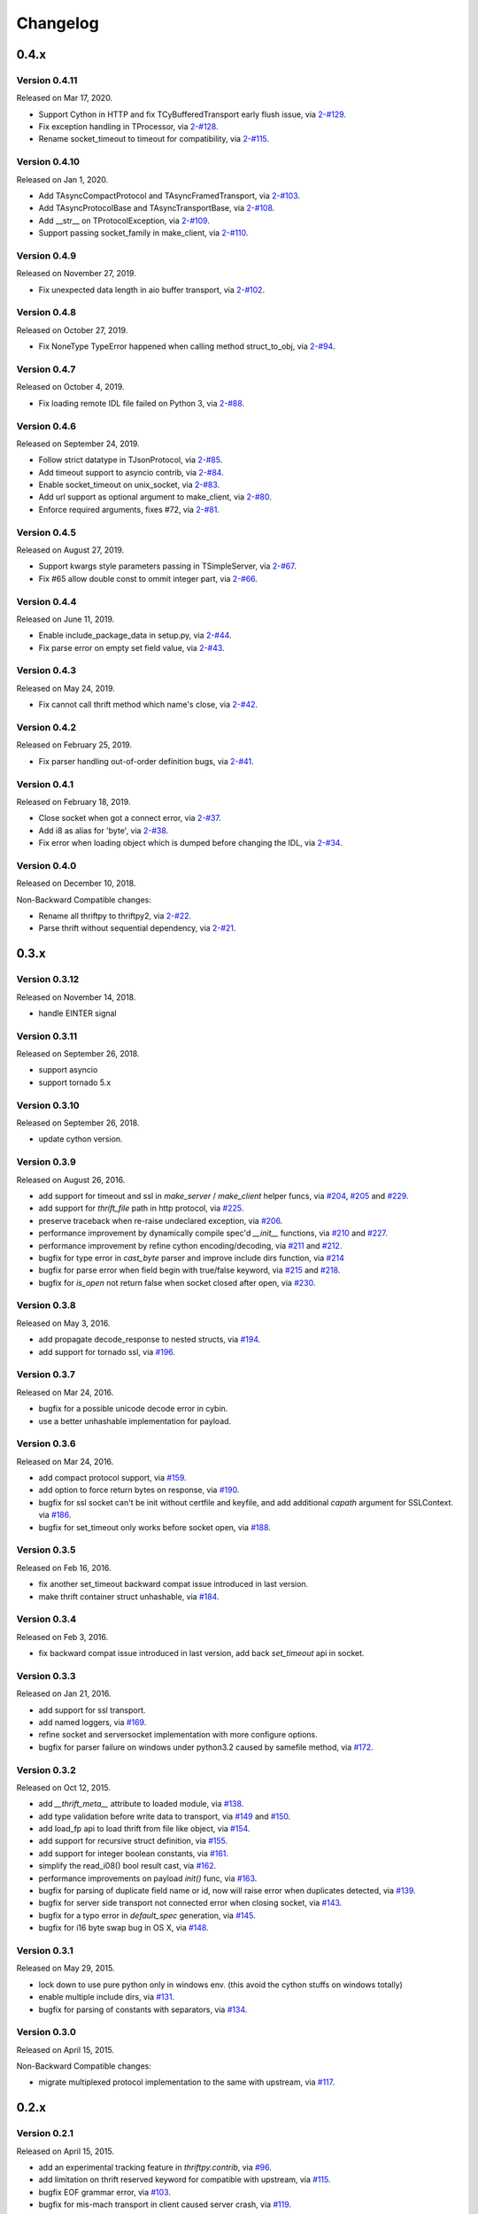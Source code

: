 Changelog
=========

0.4.x
~~~~~
Version 0.4.11
-------------

Released on Mar 17, 2020.

- Support Cython in HTTP and fix TCyBufferedTransport early flush issue, via `2-#129`_.
- Fix exception handling in TProcessor, via `2-#128`_.
- Rename socket_timeout to timeout for compatibility, via `2-#115`_.

.. _2-#115: https://github.com/Thriftpy/thriftpy2/pull/115
.. _2-#128: https://github.com/Thriftpy/thriftpy2/pull/128
.. _2-#129: https://github.com/Thriftpy/thriftpy2/pull/129


Version 0.4.10
-------------

Released on Jan 1, 2020.

- Add TAsyncCompactProtocol and TAsyncFramedTransport, via `2-#103`_.
- Add TAsyncProtocolBase and TAsyncTransportBase, via `2-#108`_.
- Add __str__ on TProtocolException, via `2-#109`_.
- Support passing socket_family in make_client, via `2-#110`_.

.. _2-#103: https://github.com/Thriftpy/thriftpy2/pull/103
.. _2-#108: https://github.com/Thriftpy/thriftpy2/pull/108
.. _2-#109: https://github.com/Thriftpy/thriftpy2/pull/109
.. _2-#110: https://github.com/Thriftpy/thriftpy2/pull/110


Version 0.4.9
-------------

Released on November 27, 2019.

- Fix unexpected data length in aio buffer transport, via `2-#102`_.

.. _2-#102: https://github.com/Thriftpy/thriftpy2/pull/102


Version 0.4.8
-------------

Released on October 27, 2019.

- Fix NoneType TypeError happened when calling method struct_to_obj, via `2-#94`_.

.. _2-#94: https://github.com/Thriftpy/thriftpy2/pull/94


Version 0.4.7
-------------

Released on October 4, 2019.

- Fix loading remote IDL file failed on Python 3, via `2-#88`_.

.. _2-#88: https://github.com/Thriftpy/thriftpy2/pull/88


Version 0.4.6
-------------

Released on September 24, 2019.

- Follow strict datatype in TJsonProtocol, via `2-#85`_.
- Add timeout support to asyncio contrib, via `2-#84`_.
- Enable socket_timeout on unix_socket, via `2-#83`_.
- Add url support as optional argument to make_client, via `2-#80`_.
- Enforce required arguments, fixes #72, via `2-#81`_.

.. _2-#80: https://github.com/Thriftpy/thriftpy2/pull/80
.. _2-#81: https://github.com/Thriftpy/thriftpy2/pull/81
.. _2-#83: https://github.com/Thriftpy/thriftpy2/pull/83
.. _2-#84: https://github.com/Thriftpy/thriftpy2/pull/84
.. _2-#85: https://github.com/Thriftpy/thriftpy2/pull/85



Version 0.4.5
-------------

Released on August 27, 2019.

- Support kwargs style parameters passing in TSimpleServer, via `2-#67`_.
- Fix #65 allow double const to ommit integer part, via `2-#66`_.

.. _2-#67: https://github.com/Thriftpy/thriftpy2/pull/67
.. _2-#66: https://github.com/Thriftpy/thriftpy2/pull/66


Version 0.4.4
-------------

Released on June 11, 2019.

- Enable include_package_data in setup.py, via `2-#44`_.
- Fix parse error on empty set field value, via `2-#43`_.

.. _2-#43: https://github.com/Thriftpy/thriftpy2/pull/62
.. _2-#44: https://github.com/Thriftpy/thriftpy2/pull/63


Version 0.4.3
-------------

Released on May 24, 2019.

- Fix cannot call thrift method which name's close, via `2-#42`_.

.. _2-#42: https://github.com/Thriftpy/thriftpy2/pull/55


Version 0.4.2
-------------

Released on February 25, 2019.

- Fix parser handling out-of-order definition bugs, via `2-#41`_.

.. _2-#41: https://github.com/Thriftpy/thriftpy2/pull/42

Version 0.4.1
-------------

Released on February 18, 2019.

- Close socket when got a connect error, via `2-#37`_.
- Add i8 as alias for 'byte', via `2-#38`_.
- Fix error when loading object which is dumped before changing the IDL, via `2-#34`_.

.. _2-#37: https://github.com/Thriftpy/thriftpy2/pull/37
.. _2-#38: https://github.com/Thriftpy/thriftpy2/pull/38
.. _2-#34: https://github.com/Thriftpy/thriftpy2/pull/34

Version 0.4.0
-------------

Released on December 10, 2018.

Non-Backward Compatible changes:

- Rename all thriftpy to thriftpy2, via `2-#22`_.
- Parse thrift without sequential dependency, via `2-#21`_.

.. _2-#22: https://github.com/Thriftpy/thriftpy2/pull/22
.. _2-#21: https://github.com/Thriftpy/thriftpy2/pull/21


0.3.x
~~~~~

Version 0.3.12
-------------

Released on November 14, 2018.

- handle EINTER signal

Version 0.3.11
-------------

Released on September 26, 2018.

- support asyncio
- support tornado 5.x

Version 0.3.10
-------------

Released on September 26, 2018.

- update cython version.

Version 0.3.9
-------------

Released on August 26, 2016.

- add support for timeout and ssl in `make_server` / `make_client` helper
  funcs, via `#204`_, `#205`_ and `#229`_.
- add support for `thrift_file` path in http protocol, via `#225`_.

- preserve traceback when re-raise undeclared exception, via `#206`_.
- performance improvement by dynamically compile spec'd `__init__`
  functions, via `#210`_ and `#227`_.
- performance improvement by refine cython encoding/decoding,
  via `#211`_ and `#212`_.

- bugfix for type error in `cast_byte` parser and improve include dirs
  function, via `#214`_
- bugfix for parse error when field begin with true/false keyword,
  via `#215`_ and `#218`_.
- bugfix for `is_open` not return false when socket closed after open,
  via `#230`_.

.. _`#204`: https://github.com/eleme/thriftpy/pull/204
.. _`#205`: https://github.com/eleme/thriftpy/pull/205
.. _`#206`: https://github.com/eleme/thriftpy/pull/206
.. _`#210`: https://github.com/eleme/thriftpy/pull/210
.. _`#211`: https://github.com/eleme/thriftpy/pull/211
.. _`#212`: https://github.com/eleme/thriftpy/pull/212
.. _`#214`: https://github.com/eleme/thriftpy/pull/214
.. _`#215`: https://github.com/eleme/thriftpy/pull/215
.. _`#218`: https://github.com/eleme/thriftpy/pull/218
.. _`#225`: https://github.com/eleme/thriftpy/pull/225
.. _`#227`: https://github.com/eleme/thriftpy/pull/227
.. _`#229`: https://github.com/eleme/thriftpy/pull/229
.. _`#230`: https://github.com/eleme/thriftpy/pull/230


Version 0.3.8
-------------

Released on May 3, 2016.

- add propagate decode_response to nested structs, via `#194`_.
- add support for tornado ssl, via `#196`_.

.. _`#194`: https://github.com/eleme/thriftpy/pull/194
.. _`#196`: https://github.com/eleme/thriftpy/pull/196


Version 0.3.7
-------------

Released on Mar 24, 2016.

- bugfix for a possible unicode decode error in cybin.
- use a better unhashable implementation for payload.


Version 0.3.6
-------------

Released on Mar 24, 2016.

- add compact protocol support, via `#159`_.
- add option to force return bytes on response, via `#190`_.

- bugfix for ssl socket can't be init without certfile and keyfile,
  and add additional `capath` argument for SSLContext.  via `#186`_.
- bugfix for set_timeout only works before socket open, via `#188`_.

.. _`#159`: https://github.com/eleme/thriftpy/pull/159
.. _`#186`: https://github.com/eleme/thriftpy/pull/186
.. _`#188`: https://github.com/eleme/thriftpy/pull/188
.. _`#190`: https://github.com/eleme/thriftpy/pull/190


Version 0.3.5
-------------

Released on Feb 16, 2016.

- fix another set_timeout backward compat issue introduced in last version.
- make thrift container struct unhashable, via `#184`_.

.. _`#184`: https://github.com/eleme/thriftpy/pull/184


Version 0.3.4
-------------

Released on Feb 3, 2016.

- fix backward compat issue introduced in last version, add back
  `set_timeout` api in socket.


Version 0.3.3
-------------

Released on Jan 21, 2016.

- add support for ssl transport.
- add named loggers, via `#169`_.

- refine socket and serversocket implementation with more configure options.

- bugfix for parser failure on windows under python3.2 caused by samefile
  method, via `#172`_.

.. _`#169`: https://github.com/eleme/thriftpy/pull/169
.. _`#172`: https://github.com/eleme/thriftpy/pull/172


Version 0.3.2
-------------

Released on Oct 12, 2015.

- add `__thrift_meta__` attribute to loaded module, via `#138`_.
- add type validation before write data to transport, via `#149`_ and `#150`_.
- add load_fp api to load thrift from file like object, via `#154`_.
- add support for recursive struct definition, via `#155`_.
- add support for integer boolean constants, via `#161`_.

- simplify the read_i08() bool result cast, via `#162`_.
- performance improvements on payload `init()` func, via `#163`_.

- bugfix for parsing of duplicate field name or id, now will raise error
  when duplicates detected, via `#139`_.
- bugfix for server side transport not connected error when closing socket,
  via `#143`_.
- bugfix for a typo error in `default_spec` generation, via `#145`_.
- bugfix for i16 byte swap bug in OS X, via `#148`_.

.. _`#138`: https://github.com/eleme/thriftpy/pull/138
.. _`#139`: https://github.com/eleme/thriftpy/pull/139
.. _`#143`: https://github.com/eleme/thriftpy/pull/143
.. _`#145`: https://github.com/eleme/thriftpy/pull/145
.. _`#148`: https://github.com/eleme/thriftpy/pull/148
.. _`#149`: https://github.com/eleme/thriftpy/pull/149
.. _`#150`: https://github.com/eleme/thriftpy/pull/150
.. _`#154`: https://github.com/eleme/thriftpy/pull/154
.. _`#155`: https://github.com/eleme/thriftpy/pull/155
.. _`#161`: https://github.com/eleme/thriftpy/pull/161
.. _`#162`: https://github.com/eleme/thriftpy/pull/162
.. _`#163`: https://github.com/eleme/thriftpy/pull/163


Version 0.3.1
-------------

Released on May 29, 2015.

- lock down to use pure python only in windows env. (this avoid the cython
  stuffs on windows totally)
- enable multiple include dirs, via `#131`_.
- bugfix for parsing of constants with separators, via `#134`_.

.. _`#131`: https://github.com/eleme/thriftpy/pull/131
.. _`#134`: https://github.com/eleme/thriftpy/pull/134


Version 0.3.0
-------------

Released on April 15, 2015.

Non-Backward Compatible changes:

- migrate multiplexed protocol implementation to the same with upstream,
  via `#117`_.

.. _`#117`: https://github.com/eleme/thriftpy/pull/117


0.2.x
~~~~~

Version 0.2.1
-------------

Released on April 15, 2015.

- add an experimental tracking feature in `thriftpy.contrib`, via `#96`_.
- add limitation on thrift reserved keyword for compatible with upstream, via
  `#115`_.
- bugfix EOF grammar error, via `#103`_.
- bugfix for mis-mach transport in client caused server crash, via `#119`_.
- bugfix for typedef on included thrift files, via `#121`_.

.. _`#96`: https://github.com/eleme/thriftpy/pull/96
.. _`#103`: https://github.com/eleme/thriftpy/pull/103
.. _`#115`: https://github.com/eleme/thriftpy/pull/115
.. _`#119`: https://github.com/eleme/thriftpy/pull/119
.. _`#121`: https://github.com/eleme/thriftpy/pull/121


Version 0.2.0
-------------

Released on March 3, 2015.

- support for default enum values that reference the original enum, via
  `#69`_.
- support for `require` keyword, via `#72`_.
- support for allow use and definition of types in the same file, via
  `#77`_.
- support for multiplexing for services, via `#88`_.
- support for cython accelerated memory transport and framed transport,
  via `#93`
- bugfix for transport clean in read_struct in cybin, via `#70`_.
- bugfix for large reading size in framed transport, via `#73`_.
- bugfix for cython build failed in older CentOS, via `#92`_.
- bugfix for thrift file version mis-match caused message corrupt in
  `read_struct`, via `#95`_.

Non-Backward Compatible changes:

- refined new parser, the parser now behaves very similar to Apache Thrift,
  and supports a lot more features than the old one, via `#80`_. Refer to the
  pull request for more detailed changes.
- refined transport, all transports have cython accelerated version. The
  cython version of protocol and transport are enabled by default now.

.. _`#69`: https://github.com/eleme/thriftpy/pull/69
.. _`#70`: https://github.com/eleme/thriftpy/pull/70
.. _`#72`: https://github.com/eleme/thriftpy/pull/72
.. _`#73`: https://github.com/eleme/thriftpy/pull/73
.. _`#77`: https://github.com/eleme/thriftpy/pull/77
.. _`#80`: https://github.com/eleme/thriftpy/pull/80
.. _`#88`: https://github.com/eleme/thriftpy/pull/88
.. _`#91`: https://github.com/eleme/thriftpy/pull/91
.. _`#92`: https://github.com/eleme/thriftpy/pull/92
.. _`#93`: https://github.com/eleme/thriftpy/pull/93
.. _`#95`: https://github.com/eleme/thriftpy/pull/95


0.1.x
~~~~~

Version 0.1.15
--------------

Released on December 12, 2014.

- add MIT `LICENSE` file as requested.
- tests refines with tox and pytest fixtures.
- support for a mostly cythonized version of framed transport, via `#66`_.
- bugfix for unix socket param in rpc.
- bugfix for receiving 0-length strings & framed transport, via `#63`_.
- bugfix for json protocol unicode decode error, via `#65`_.
- bugfix for operator `__ne__` implementation error, via `#68`_.

.. _`#66`: https://github.com/eleme/thriftpy/pull/66
.. _`#63`: https://github.com/eleme/thriftpy/pull/63
.. _`#65`: https://github.com/eleme/thriftpy/pull/65
.. _`#68`: https://github.com/eleme/thriftpy/pull/68


Version 0.1.14
--------------

Released on November 8, 2014.

- support for python2.6.
- support for testing by tox.
- support for oneway keyword, via `#49`_.
- bugfix for wrong type args, via `#48`_.
- bugfix for thrift file include keyword, via `#53`_.
- bugfix for skip method not found in protocol, via `#55`_.
- bugfix for set type support, via `#59`_.
- bugfix for 'api' arg name collision in client.

.. _`#48`: https://github.com/eleme/thriftpy/pull/48
.. _`#49`: https://github.com/eleme/thriftpy/pull/49
.. _`#53`: https://github.com/eleme/thriftpy/pull/53
.. _`#55`: https://github.com/eleme/thriftpy/pull/55
.. _`#59`: https://github.com/eleme/thriftpy/pull/59


Version 0.1.13
--------------

Released on September 24, 2014.

- bugfix for TPayload not able to be hashed in py3, via `#44`_.
- bugfix for cython buffered transport read issue, via `#46`_.

.. _`#44`: https://github.com/eleme/thriftpy/pull/44
.. _`#46`: https://github.com/eleme/thriftpy/pull/46


Version 0.1.12
--------------

Released on September 18, 2014.

- bugfix for lack of `skip` func in cython binary protocol, via `#43`_.

.. _`#43`: https://github.com/eleme/thriftpy/pull/43


Version 0.1.11
--------------

Released on September 16, 2014.

- bugfix for init func generator for TStruct.
- bugfix for set constants in parser, via `#39`_.
- add support for "includes" and service "extends", via `#37`_.
- add close() to servers, via `#38`_.
- implement non-strict mode for binary protocol, via `#40`_.
- removed cython ext in pypy, and add pypy3 support.
- some args updates:
  * add `trans_factory` arg to `make_server`
  * rename `rbuf_size` in buffered transport to `buf_size`.
  * rename `isOpen` to `is_open`, `readFrame` to `read_frame`.

.. _`#37`: https://github.com/eleme/thriftpy/pull/37
.. _`#38`: https://github.com/eleme/thriftpy/pull/38
.. _`#39`: https://github.com/eleme/thriftpy/pull/39
.. _`#40`: https://github.com/eleme/thriftpy/pull/40


Version 0.1.10
--------------

Released on September 4, 2014.

- bugfix for memory free in cython buffered transport, via `#35`_.
- new thrift parser by PLY, removed cache since the performance is much more
  faster now, via `#36`_.

.. _`#35`: https://github.com/eleme/thriftpy/pull/35
.. _`#36`: https://github.com/eleme/thriftpy/pull/36


Version 0.1.9
-------------

Released on September 1, 2014.

- refine cython binary protocol, add cython buffered transport, via `#32`_.
- param name change, rename transport_factory to trans_factory in rpc.

.. _`#32`: https://github.com/eleme/thriftpy/pull/32


Version 0.1.8
-------------

Released on August 28, 2014.

- faster thrift file parse speed, via `#30`_.
- bugfix for cybin buffer read, via `#31`_.

.. _`#30`: https://github.com/eleme/thriftpy/pull/30
.. _`#31`: https://github.com/eleme/thriftpy/pull/31


Version 0.1.7
-------------

Released on August 19, 2014.

- use args instead of kwargs in api calling to match upstream behavior.
- cython binary protocol auto grow buffer size, via `#29`_.
- bugfix for void api exception handling in processor.
- bugfix for cybin protocol buffer overflow and memcpy, via `#27`_ and `#28`_.

.. _`#27`: https://github.com/eleme/thriftpy/pull/27
.. _`#28`: https://github.com/eleme/thriftpy/pull/28
.. _`#29`: https://github.com/eleme/thriftpy/pull/29


Version 0.1.6
-------------

Released on August 14, 2014.

- json protocol, via `#21`_.
- more standard module for loaded sdk, now generated TPayload objects can
  be pickled when module_name provided, via `#22`_.
- gunicorn_thrift integration pingpong example, via `#24`_.
- token cache now only checks python's major and minor version.
- bugfix for exception handling in void api in RPC request.
- bugfix for negative number value not recognized.
- bugfix for cybin protocol to allow None value in struct.
- bugfix for double free or corruption in cybin protocol, via `#26`_.

.. _`#21`: https://github.com/eleme/thriftpy/pull/21
.. _`#22`: https://github.com/eleme/thriftpy/pull/22
.. _`#24`: https://github.com/eleme/thriftpy/pull/24
.. _`#26`: https://github.com/eleme/thriftpy/pull/26


Version 0.1.5
-------------

Released on July 25, 2014.

- tornado client, server and framed transport support with tornado 4.0,
  via `#15`_.
- immediately read from TMemoryBuffer after writing to it, via `#20`_.
- cache `load` function to avoid duplicate module generation.
- support client with socket timeout
- enum struct now has VALUES_TO_NAMES and NAMES_TO_VALUES.

.. _`#15`: https://github.com/eleme/thriftpy/pull/15
.. _`#20`: https://github.com/eleme/thriftpy/pull/20


Version 0.1.4
-------------

Released on July 17, 2014.

- parser token cache, speed boost for thrift file parsing, via `#12`_.
- new cython binary protocol with speed very close to c ext, via `#16`_.

.. _`#12`: https://github.com/eleme/thriftpy/pull/14
.. _`#16`: https://github.com/eleme/thriftpy/pull/14


Version 0.1.3
-------------

Released on June 19, 2014.

- support for union, binary fields, support for empty structs,
  support for Apache Storm thrift file, via `#14`_.
- bugfix for import hook
- bugfix for skip function in binary protocols

.. _`#14`: https://github.com/eleme/thriftpy/pull/14


Version 0.1.2
-------------

Released on June 7, 2014.

- disabled the magic import hook by default. and add install/remove
  function to switch the hook on and off.
- reworked benchmark suit and add benchmark results.
- new `__init__` function code generator. get a noticable speed boost.
- bug fixes


Version 0.1.1
-------------

First public release.
